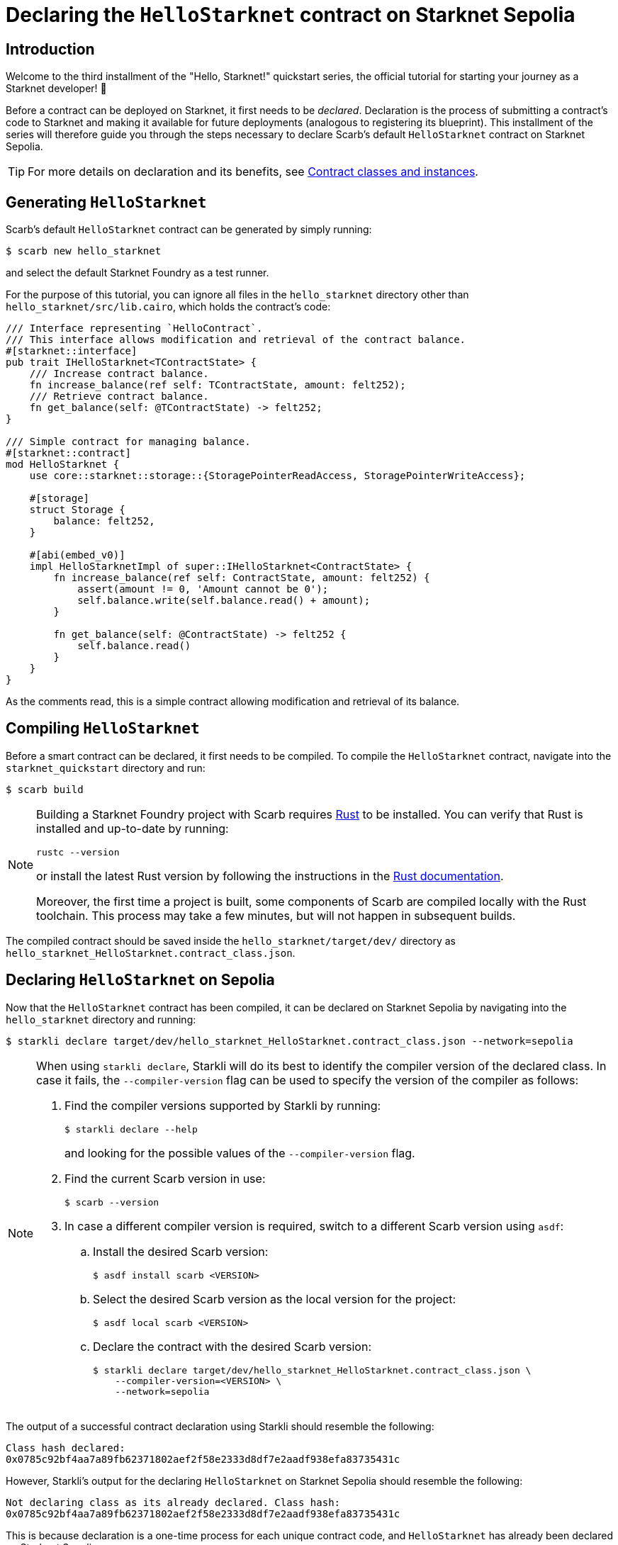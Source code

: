 = Declaring the `HelloStarknet` contract on Starknet Sepolia

== Introduction

Welcome to the third installment of the "Hello, Starknet!" quickstart series, the official tutorial for starting your journey as a Starknet developer! 🚀

Before a contract can be deployed on Starknet, it first needs to be _declared_. Declaration is the process of submitting a contract's code to Starknet and making it available for future deployments (analogous to registering its blueprint). This installment of the series will therefore guide you through the steps necessary to declare Scarb's default `HelloStarknet` contract on Starknet Sepolia.

[TIP]
====
For more details on declaration and its benefits, see xref:architecture-and-concepts:smart-contracts/contract-classes.adoc[Contract classes and instances].
====

== Generating `HelloStarknet`

Scarb's default `HelloStarknet` contract can be generated by simply running:

[source,console]
----
$ scarb new hello_starknet
----

and select the default Starknet Foundry as a test runner.

For the purpose of this tutorial, you can ignore all files in the `hello_starknet` directory other than `hello_starknet/src/lib.cairo`, which holds the contract's code:

[#example-cairo-contract]
[source,cairo]
----
/// Interface representing `HelloContract`.
/// This interface allows modification and retrieval of the contract balance.
#[starknet::interface]
pub trait IHelloStarknet<TContractState> {
    /// Increase contract balance.
    fn increase_balance(ref self: TContractState, amount: felt252);
    /// Retrieve contract balance.
    fn get_balance(self: @TContractState) -> felt252;
}

/// Simple contract for managing balance.
#[starknet::contract]
mod HelloStarknet {
    use core::starknet::storage::{StoragePointerReadAccess, StoragePointerWriteAccess};

    #[storage]
    struct Storage {
        balance: felt252,
    }

    #[abi(embed_v0)]
    impl HelloStarknetImpl of super::IHelloStarknet<ContractState> {
        fn increase_balance(ref self: ContractState, amount: felt252) {
            assert(amount != 0, 'Amount cannot be 0');
            self.balance.write(self.balance.read() + amount);
        }

        fn get_balance(self: @ContractState) -> felt252 {
            self.balance.read()
        }
    }
}
----

As the comments read, this is a simple contract allowing modification and retrieval of its balance.

== Compiling `HelloStarknet`

Before a smart contract can be declared, it first needs to be compiled. To compile the `HelloStarknet` contract, navigate into the `starknet_quickstart` directory and run:

[source,console]
----
$ scarb build
----

[NOTE]
====
Building a Starknet Foundry project with Scarb requires https://www.rust-lang.org/[Rust] to be installed. You can verify that Rust is installed and up-to-date by running:

    rustc --version

or install the latest Rust version by following the instructions in the https://doc.rust-lang.org/beta/book/ch01-01-installation.html[Rust documentation].

Moreover, the first time a project is built, some components of Scarb are compiled locally with the Rust toolchain. This process may take a few minutes, but will not happen in subsequent builds.
====

The compiled contract should be saved inside the `hello_starknet/target/dev/` directory as `hello_starknet_HelloStarknet.contract_class.json`.

== Declaring `HelloStarknet` on Sepolia

Now that the `HelloStarknet` contract has been compiled, it can be declared on Starknet Sepolia by navigating into the `hello_starknet` directory and running:

[source,console]
----
$ starkli declare target/dev/hello_starknet_HelloStarknet.contract_class.json --network=sepolia
----

[NOTE]
====
When using `starkli declare`, Starkli will do its best to identify the compiler version of the declared class. In case it fails, the `--compiler-version` flag can be used to specify the version of the compiler as follows:

. Find the compiler versions supported by Starkli by running:
+
[source,console]
----
$ starkli declare --help 
----
+
and looking for the possible values of the `--compiler-version` flag.

. Find the current Scarb version in use:
+
[source,console]
----
$ scarb --version
----

. In case a different compiler version is required, switch to a different Scarb version using `asdf`:

.. Install the desired Scarb version:
+
[source,console]
----
$ asdf install scarb <VERSION>
----

.. Select the desired Scarb version as the local version for the project:
+
[source,console]
----
$ asdf local scarb <VERSION>
----

.. Declare the contract with the desired Scarb version:
+
[source,console]
----
$ starkli declare target/dev/hello_starknet_HelloStarknet.contract_class.json \
    --compiler-version=<VERSION> \
    --network=sepolia
----
====

The output of a successful contract declaration using Starkli should resemble the following:

[source,console]
----
Class hash declared: 
0x0785c92bf4aa7a89fb62371802aef2f58e2333d8df7e2aadf938efa83735431c
----

However, Starkli's output for the declaring `HelloStarknet` on Starknet Sepolia should resemble the following:

[source,console]
----
Not declaring class as its already declared. Class hash:
0x0785c92bf4aa7a89fb62371802aef2f58e2333d8df7e2aadf938efa83735431c
----

This is because declaration is a one-time process for each unique contract code, and `HelloStarknet` has already been declared on Starknet Sepolia.

In both cases, however, you should be able to see the declared contract on one of xref:tools:ref-block-explorers.adoc[Starknet Sepolia's block explorers] by searching for its class hash (which is its unique identifier).


